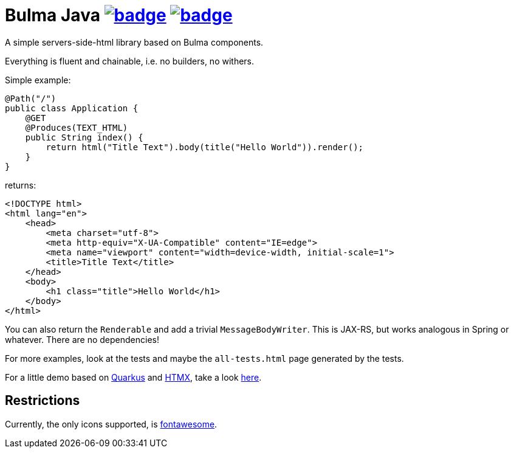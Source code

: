 = Bulma Java image:https://maven-badges.herokuapp.com/maven-central/com.github.t1/bulma-java/badge.svg[link=https://search.maven.org/artifact/com.github.t1/bulma-java] image:https://github.com/t1/bulma-java/actions/workflows/maven.yml/badge.svg[link=https://github.com/t1/bulma-java/actions/workflows/maven.yml]

A simple servers-side-html library based on Bulma components.

Everything is fluent and chainable, i.e. no builders, no withers.

Simple example:

[source,java]
----
@Path("/")
public class Application {
    @GET
    @Produces(TEXT_HTML)
    public String index() {
        return html("Title Text").body(title("Hello World")).render();
    }
}
----

returns:

[source,html]
----
<!DOCTYPE html>
<html lang="en">
    <head>
        <meta charset="utf-8">
        <meta http-equiv="X-UA-Compatible" content="IE=edge">
        <meta name="viewport" content="width=device-width, initial-scale=1">
        <title>Title Text</title>
    </head>
    <body>
        <h1 class="title">Hello World</h1>
    </body>
</html>
----

You can also return the `Renderable` and add a trivial `MessageBodyWriter`.
This is JAX-RS, but works analogous in Spring or whatever.
There are no dependencies!

For more examples, look at the tests and maybe the `all-tests.html` page generated by the tests.

For a little demo based on https://quarkus.io[Quarkus] and https://htmx.org/docs/[HTMX], take a look https://github.com/t1/htmx-quarkus-demo[here].

== Restrictions

Currently, the only icons supported, is https://fontawesome.com[fontawesome].
